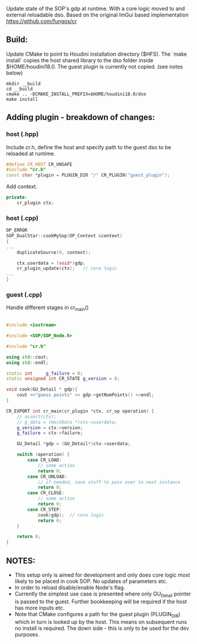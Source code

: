 Update state of the SOP's gdp at runtime. With a core logic moved to and external reloadable dso. Based on the original ImGui based implementation https://github.com/fungos/cr

** Build:
Update CMake to point to Houdini installation directory ($HFS).
The `make install` copies the host shared library to the dso folder inside $HOME/houdini18.0. The guest plugin is currently not copied. (see notes below)
#+BEGIN_SRC 
mkdir __build
cd __build
cmake .. -DCMAKE_INSTALL_PREFIX=$HOME/houdini18.0/dso
make install
#+END_SRC

** Adding plugin - breakdown of changes:
*** host (.hpp)
Include cr.h, define the host and specify path to the guest dso to be reloaded at runtime.
#+BEGIN_SRC cpp
#define CR_HOST CR_UNSAFE
#include "cr.h"
const char *plugin = PLUGIN_DIR "/" CR_PLUGIN("guest_plugin");
#+END_SRC

Add context.
#+BEGIN_SRC cpp
    private:
        cr_plugin ctx;
#+END_SRC

*** host (.cpp)
#+BEGIN_SRC cpp
OP_ERROR
SOP_DualStar::cookMySop(OP_Context &context)
{
...
    duplicateSource(0, context);

    ctx.userdata = (void*)gdp;
    cr_plugin_update(ctx);   // core logic
...
}

#+END_SRC
*** guest (.cpp)
Handle different stages in cr_main()
#+BEGIN_SRC cpp

#include <iostream>

#include <SOP/SOP_Node.h>

#include "cr.h"

using std::cout;
using std::endl;

static int     g_failure = 0;
static unsigned int CR_STATE g_version = 0;

void cook(GU_Detail * gdp){
    cout <<"guess points" << gdp->getNumPoints() <<endl;
}

CR_EXPORT int cr_main(cr_plugin *ctx, cr_op operation) {
    // assert(ctx);
    // g_data = (HostData *)ctx->userdata;
    g_version = ctx->version;
    g_failure = ctx->failure;

    GU_Detail *gdp = (GU_Detail*)ctx->userdata;

    switch (operation) {
        case CR_LOAD:
            // some action
            return 0;
        case CR_UNLOAD:
            // if needed, save stuff to pass over to next instance
            return 0;
        case CR_CLOSE:
            // some action
            return 0;
        case CR_STEP:
            cook(gdp);  // core logic
            return 0;
    }

    return 0;
}

#+END_SRC
** NOTES:
- This setup only is aimed for development and only does core logic most likely to be placed in cook SOP. No updates of parameters etc.
- In order to reload disable/enable Node's flag.
- Currently the simplest use case is presented where only GU_Detail pointer is passed to the guest. Further bookkeeping will be required if the host has more inputs etc.
- Note that CMake configures a path for the guest plugin (PLUGIN_DIR) which in turn is looked up by the host. This means on subsequent runs no install is required. The down side - this is only to be used for the dev purposes.
